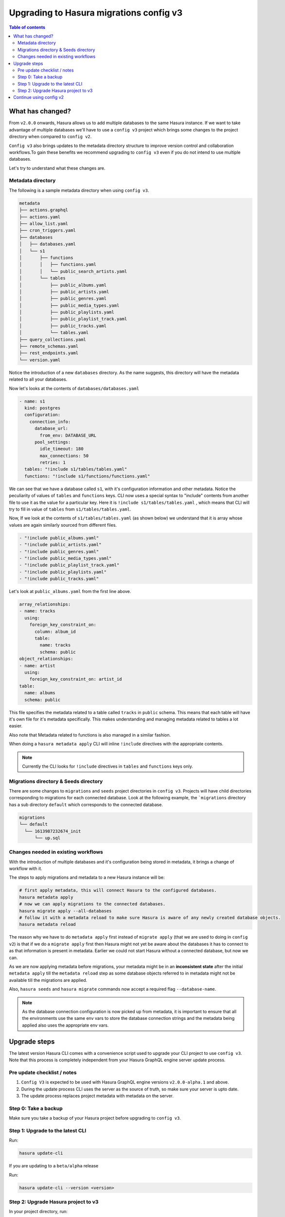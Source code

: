.. meta::
  :description: Hasura Config V3 project
  :keywords: hasura, docs, migration, metadata


.. _migrations_upgrade_v3:

Upgrading to Hasura migrations config v3
========================================

.. contents:: Table of contents
  :backlinks: none
  :depth: 2
  :local:

What has changed?
-----------------

From ``v2.0.0`` onwards, Hasura allows us to add multiple databases to the same Hasura instance.
If we want to take advantage of multiple databases we'll have to use a ``config v3`` project 
which brings some changes to the project directory when compared to ``config v2``.

``Config v3`` also brings updates to the metadata directory structure to improve version control
and collaboration workflows.To gain these benefits we recommend upgrading to ``config v3`` even
if you do not intend to use multiple databases.

Let's try to understand what these changes are.

Metadata directory
^^^^^^^^^^^^^^^^^^

The following is a sample metadata directory when using ``config v3``.

.. code-block:: bash

  metadata
  ├── actions.graphql
  ├── actions.yaml
  ├── allow_list.yaml
  ├── cron_triggers.yaml
  ├── databases
  │   ├── databases.yaml
  │   └── s1
  │       ├── functions
  │       │   ├── functions.yaml
  │       │   └── public_search_artists.yaml
  │       └── tables
  │           ├── public_albums.yaml
  │           ├── public_artists.yaml
  │           ├── public_genres.yaml
  │           ├── public_media_types.yaml
  │           ├── public_playlists.yaml
  │           ├── public_playlist_track.yaml
  │           ├── public_tracks.yaml
  │           └── tables.yaml
  ├── query_collections.yaml
  ├── remote_schemas.yaml
  ├── rest_endpoints.yaml
  └── version.yaml


Notice the introduction of a new ``databases`` directory. As the name suggests, this directory will have the
metadata related to all your databases. 

Now let's looks at the contents of ``databases/databases.yaml``

.. code-block:: yaml

  - name: s1
    kind: postgres
    configuration:
      connection_info:
        database_url:
          from_env: DATABASE_URL
        pool_settings:
          idle_timeout: 180
          max_connections: 50
          retries: 1
    tables: "!include s1/tables/tables.yaml"
    functions: "!include s1/functions/functions.yaml"

We can see that we have a database called ``s1``, with it's configuration information and other metadata. Notice the peculiarity
of values of ``tables`` and ``functions`` keys. CLI now uses a special syntax to "include" contents from another file to use it 
as the value for a particular key. Here it is ``!include s1/tables/tables.yaml`` , which means that CLI will try to fill in value
of ``tables`` from ``s1/tables/tables.yaml``. 

Now, If we look at the contents of ``s1/tables/tables.yaml`` (as shown below) we understand that it is array whose values are again 
similarly sourced from different files.

.. code-block:: yaml

  - "!include public_albums.yaml"
  - "!include public_artists.yaml"
  - "!include public_genres.yaml"
  - "!include public_media_types.yaml"
  - "!include public_playlist_track.yaml"
  - "!include public_playlists.yaml"
  - "!include public_tracks.yaml"

Let's look at ``public_albums.yaml`` from the first line above.

.. code-block:: yaml
  
  array_relationships:
  - name: tracks
    using:
      foreign_key_constraint_on:
        column: album_id
        table:
          name: tracks
          schema: public
  object_relationships:
  - name: artist
    using:
      foreign_key_constraint_on: artist_id
  table:
    name: albums
    schema: public

This file specifies the metadata related to a table called ``tracks`` in ``public`` schema. This means that each table will have it's own 
file for it's metadata specifically. This makes understanding and managing metadata related to tables a lot easier.

Also note that Metadata related to functions is also managed in a similar fashion. 

When doing a ``hasura metadata apply`` CLI will inline ``!include`` directives with the appropriate contents.

.. note::

  Currently the CLI looks for ``!include`` directives in ``tables`` and ``functions`` keys only.

Migrations directory & Seeds directory
^^^^^^^^^^^^^^^^^^^^^^^^^^^^^^^^^^^^^^

There are some changes to ``migrations`` and ``seeds`` project directories in ``config v3``. Projects will have child directories
corresponding to migrations for each connected database. Look at the following example, the ```migrations`` directory
has a sub directory ``default`` which corresponds to the connected database.

.. code-block:: bash

  migrations
  └── default
    └── 1613987232674_init
        └── up.sql


Changes needed in existing workflows
^^^^^^^^^^^^^^^^^^^^^^^^^^^^^^^^^^^^

With the introduction of multiple databases and it's configuration being stored in metadata, it brings a change of workflow with it.

The steps to apply migrations and metadata to a new Hasura instance will be:

.. code-block:: bash
  
  # first apply metadata, this will connect Hasura to the configured databases.
  hasura metadata apply
  # now we can apply migrations to the connected databases.
  hasura migrate apply --all-databases
  # follow it with a metadata reload to make sure Hasura is aware of any newly created database objects.
  hasura metadata reload

The reason why we have to do ``metadata apply`` first instead of ``migrate apply`` (that we are used to doing in ``config v2``) is that
if we do a ``migrate apply`` first then Hasura might not yet be aware about the databases it has to connect to as that information is present
in metadata. Earlier we could not start Hasura without a connected database, but now we can.

As we are now applying metadata before migrations, your metadata might be in an **inconsistent state** after the initial ``metadata apply``
till the ``metadata reload`` step as some database objects referred to in metadata might not be available till the migrations are applied.

Also, ``hasura seeds`` and ``hasura migrate`` commands now accept a required flag ``--database-name``.

.. note::

  As the database connection configuration is now picked up from metadata, it is important to ensure that all the environments
  use the same env vars to store the database connection strings and the metadata being applied also uses the appropriate env
  vars.

Upgrade steps
-------------

The latest version Hasura CLI comes with a convenience script used to upgrade your CLI project to use ``config v3``. Note that this process is
completely independent from your Hasura GraphQL engine server update process.

Pre update checklist / notes
^^^^^^^^^^^^^^^^^^^^^^^^^^^^

1. ``Config V3`` is expected to be used with Hasura GraphQL engine versions ``v2.0.0-alpha.1`` and above.
2. During the update process CLI uses the server as the source of truth, so make sure your server is upto date.
3. The update process replaces project metadata with metadata on the server.

Step 0: Take a backup
^^^^^^^^^^^^^^^^^^^^^

Make sure you take a backup of your Hasura project before upgrading to ``config v3``.

Step 1: Upgrade to the latest CLI
^^^^^^^^^^^^^^^^^^^^^^^^^^^^^^^^^

Run:

.. code-block:: bash

  hasura update-cli

If you are updating to a ``beta/alpha`` release

Run:

.. code-block:: bash

  hasura update-cli --version <version>

Step 2: Upgrade Hasura project to v3
^^^^^^^^^^^^^^^^^^^^^^^^^^^^^^^^^^^^

In your project directory, run:

.. code-block:: bash

  hasura scripts update-project-v3

Your project directory and ``config.yaml`` should be updated to v3. 

The update script will ask for the name of database the current migrations and seeds correspond to. 
If you are starting Hasura with a ``HASURA_GRAPHQL_DATABASE_URL`` then the name of the database should be ``default``.

Continue using config v2
------------------------

It is possible to continue using ``config v2`` with Hasura versions ``v2.0.0`` and above if you would like to do so.

While using ``config v2`` with Hasura versions ``v2.0.0`` and above, as we have metadata and migrations for only a single database,
the server assumes that they belong to a database named ``default`` and attempts to apply them to it.

Hence, to continue using ``config v2`` we need to connect a database to Hasura GraphQL engine with the name ``default`` and then run
any metadata and migrations commands.

- If you have connected your database using the ``HASURA_GRAPHQL_DATABASE_URL`` env var, the database will be added with the name
  ``default`` automatically.

- Else you can connect a database with the name ``default`` following the steps :ref:`here <connect_database_v2.0>`.

Post this, the metadata and migration commands should work as usual.

.. note::

  Ensure the ``version`` key in ``config.yaml`` is set to ``2`` while using ``config v2``

